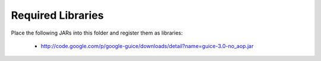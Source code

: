 ===================
Required Libraries
===================

Place the following JARs into this folder and register them as libraries:

	* http://code.google.com/p/google-guice/downloads/detail?name=guice-3.0-no_aop.jar